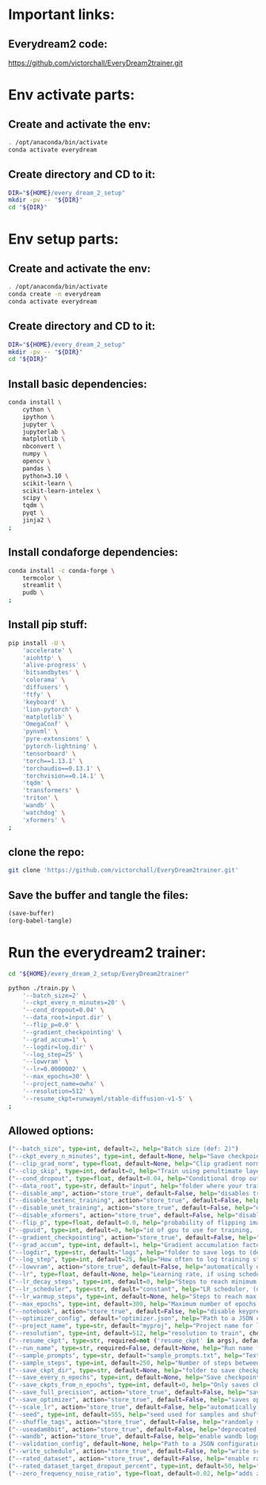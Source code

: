 * Important links:

** Everydream2 code:
https://github.com/victorchall/EveryDream2trainer.git

* Env activate parts:

** Create and activate the env:
#+begin_src sh :shebang #!/bin/sh :results output :tangle ./activate.sh
  . /opt/anaconda/bin/activate
  conda activate everydream
#+end_src

** Create directory and CD to it:
#+begin_src sh :shebang #!/bin/sh :results output :tangle ./activate.sh
  DIR="${HOME}/every_dream_2_setup"
  mkdir -pv -- "${DIR}"
  cd "${DIR}"
#+end_src

* Env setup parts:

** Create and activate the env:
#+begin_src sh :shebang #!/bin/sh :results output :tangle ./install.sh
  . /opt/anaconda/bin/activate
  conda create -n everydream
  conda activate everydream
#+end_src

** Create directory and CD to it:
#+begin_src sh :shebang #!/bin/sh :results output :tangle ./install.sh
  DIR="${HOME}/every_dream_2_setup"
  mkdir -pv -- "${DIR}"
  cd "${DIR}"
#+end_src

** Install basic dependencies:
#+begin_src sh :shebang #!/bin/sh :results output :tangle ./install.sh
  conda install \
      cython \
      ipython \
      jupyter \
      jupyterlab \
      matplotlib \
      nbconvert \
      numpy \
      opencv \
      pandas \
      python=3.10 \
      scikit-learn \
      scikit-learn-intelex \
      scipy \
      tqdm \
      pyqt \
      jinja2 \
  ;
#+end_src

** Install condaforge dependencies:
#+begin_src sh :shebang #!/bin/sh :results output :tangle ./install.sh
  conda install -c conda-forge \
      termcolor \
      streamlit \
      pudb \
  ;
#+end_src

** Install pip stuff:
#+begin_src sh :shebang #!/bin/sh :results output :tangle ./install.sh
  pip install -U \
      'accelerate' \
      'aiohttp' \
      'alive-progress' \
      'bitsandbytes' \
      'colorama' \
      'diffusers' \
      'ftfy' \
      'keyboard' \
      'lion-pytorch' \
      'matplotlib' \
      'OmegaConf' \
      'pynvml' \
      'pyre-extensions' \
      'pytorch-lightning' \
      'tensorboard' \
      'torch==1.13.1' \
      'torchaudio==0.13.1' \
      'torchvision==0.14.1' \
      'tqdm' \
      'transformers' \
      'triton' \
      'wandb' \
      'watchdog' \
      'xformers' \
  ;
#+end_src

** clone the repo:
#+begin_src sh :shebang #!/bin/sh :results output :tangle ./install.sh
  git clone 'https://github.com/victorchall/EveryDream2trainer.git'
#+end_src


** Save the buffer and tangle the files:
#+begin_src emacs-lisp :results output
  (save-buffer) 
  (org-babel-tangle)
#+end_src

#+RESULTS:

* Run the everydream2 trainer:

#+begin_src sh :shebang #!/bin/sh :results output :tangle ./install.sh
  cd "${HOME}/every_dream_2_setup/EveryDream2trainer"

  python ./train.py \
      '--batch_size=2' \
      '--ckpt_every_n_minutes=20' \
      '--cond_dropout=0.04' \
      '--data_root=input.dir' \
      '--flip_p=0.0' \
      '--gradient_checkpointing' \
      '--grad_accum=1' \
      '--logdir=log.dir' \
      '--log_step=25' \
      '--lowvram' \
      '--lr=0.0000002' \
      '--max_epochs=30' \
      '--project_name=owhx' \
      '--resolution=512' \
      '--resume_ckpt=runwayml/stable-diffusion-v1-5' \
  ;
#+end_src

** Allowed options:
#+begin_src python :shebang #!/home/asd/.conda/envs/img2prompt/bin/python :results output :tangle ./configs.py
  ("--batch_size", type=int, default=2, help="Batch size (def: 2)")
  ("--ckpt_every_n_minutes", type=int, default=None, help="Save checkpoint every n minutes, def: 20")
  ("--clip_grad_norm", type=float, default=None, help="Clip gradient norm (def: disabled) (ex: 1.5), useful if loss=nan?")
  ("--clip_skip", type=int, default=0, help="Train using penultimate layer (def: 0) (2 is 'penultimate')", choices=[0, 1, 2, 3, 4])
  ("--cond_dropout", type=float, default=0.04, help="Conditional drop out as decimal 0.0-1.0, see docs for more info (def: 0.04)")
  ("--data_root", type=str, default="input", help="folder where your training images are")
  ("--disable_amp", action="store_true", default=False, help="disables training of text encoder (def: False)")
  ("--disable_textenc_training", action="store_true", default=False, help="disables training of text encoder (def: False)")
  ("--disable_unet_training", action="store_true", default=False, help="disables training of unet (def: False) NOT RECOMMENDED")
  ("--disable_xformers", action="store_true", default=False, help="disable xformers, may reduce performance (def: False)")
  ("--flip_p", type=float, default=0.0, help="probability of flipping image horizontally (def: 0.0) use 0.0 to 1.0, ex 0.5, not good for specific faces!")
  ("--gpuid", type=int, default=0, help="id of gpu to use for training, (def: 0) (ex: 1 to use GPU_ID 1)")
  ("--gradient_checkpointing", action="store_true", default=False, help="enable gradient checkpointing to reduce VRAM use, may reduce performance (def: False)")
  ("--grad_accum", type=int, default=1, help="Gradient accumulation factor (def: 1), (ex, 2)")
  ("--logdir", type=str, default="logs", help="folder to save logs to (def: logs)")
  ("--log_step", type=int, default=25, help="How often to log training stats, def: 25, recommend default!")
  ("--lowvram", action="store_true", default=False, help="automatically overrides various args to support 12GB gpu")
  ("--lr", type=float, default=None, help="Learning rate, if using scheduler is maximum LR at top of curve")
  ("--lr_decay_steps", type=int, default=0, help="Steps to reach minimum LR, default: automatically set")
  ("--lr_scheduler", type=str, default="constant", help="LR scheduler, (default: constant)", choices=["constant", "linear", "cosine", "polynomial"])
  ("--lr_warmup_steps", type=int, default=None, help="Steps to reach max LR during warmup (def: 0.02 of lr_decay_steps), non-functional for constant")
  ("--max_epochs", type=int, default=300, help="Maximum number of epochs to train for")
  ("--notebook", action="store_true", default=False, help="disable keypresses and uses tqdm.notebook for jupyter notebook (def: False)")
  ("--optimizer_config", default="optimizer.json", help="Path to a JSON configuration file for the optimizer.  Default is 'optimizer.json'")
  ("--project_name", type=str, default="myproj", help="Project name for logs and checkpoints, ex. 'tedbennett', 'superduperV1'")
  ("--resolution", type=int, default=512, help="resolution to train", choices=supported_resolutions)
  ("--resume_ckpt", type=str, required=not ('resume_ckpt' in args), default="sd_v1-5_vae.ckpt", help="The checkpoint to resume from, either a local .ckpt file, a converted Diffusers format folder, or a Huggingface.co repo id such as stabilityai/stable-diffusion-2-1 ")
  ("--run_name", type=str, required=False, default=None, help="Run name for wandb (child of project name), and comment for tensorboard, (def: None)")
  ("--sample_prompts", type=str, default="sample_prompts.txt", help="Text file with prompts to generate test samples from, or JSON file with sample generator settings (default: sample_prompts.txt)")
  ("--sample_steps", type=int, default=250, help="Number of steps between samples (def: 250)")
  ("--save_ckpt_dir", type=str, default=None, help="folder to save checkpoints to (def: root training folder)")
  ("--save_every_n_epochs", type=int, default=None, help="Save checkpoint every n epochs, def: 0 (disabled)")
  ("--save_ckpts_from_n_epochs", type=int, default=0, help="Only saves checkpoints starting an N epochs, def: 0 (disabled)")
  ("--save_full_precision", action="store_true", default=False, help="save ckpts at full FP32")
  ("--save_optimizer", action="store_true", default=False, help="saves optimizer state with ckpt, useful for resuming training later")
  ("--scale_lr", action="store_true", default=False, help="automatically scale up learning rate based on batch size and grad accumulation (def: False)")
  ("--seed", type=int, default=555, help="seed used for samples and shuffling, use -1 for random")
  ("--shuffle_tags", action="store_true", default=False, help="randomly shuffles CSV tags in captions, for booru datasets")
  ("--useadam8bit", action="store_true", default=False, help="deprecated, use --optimizer_config and optimizer.json instead")
  ("--wandb", action="store_true", default=False, help="enable wandb logging instead of tensorboard, requires env var WANDB_API_KEY")
  ("--validation_config", default=None, help="Path to a JSON configuration file for the validator.  Default is no validation.")
  ("--write_schedule", action="store_true", default=False, help="write schedule of images and their batches to file (def: False)")
  ("--rated_dataset", action="store_true", default=False, help="enable rated image set training, to less often train on lower rated images through the epochs")
  ("--rated_dataset_target_dropout_percent", type=int, default=50, help="how many images (in percent) should be included in the last epoch (Default 50)")
  ("--zero_frequency_noise_ratio", type=float, default=0.02, help="adds zero frequency noise, for improving contrast (def: 0.0) use 0.0 to 0.15")
#+end_src
